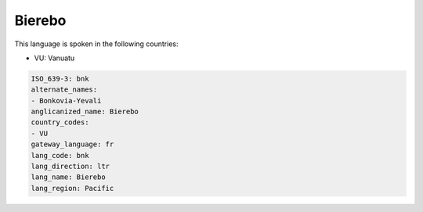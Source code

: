 .. _bnk:

Bierebo
=======

This language is spoken in the following countries:

* VU: Vanuatu

.. code-block:: yaml

    ISO_639-3: bnk
    alternate_names:
    - Bonkovia-Yevali
    anglicanized_name: Bierebo
    country_codes:
    - VU
    gateway_language: fr
    lang_code: bnk
    lang_direction: ltr
    lang_name: Bierebo
    lang_region: Pacific
    
